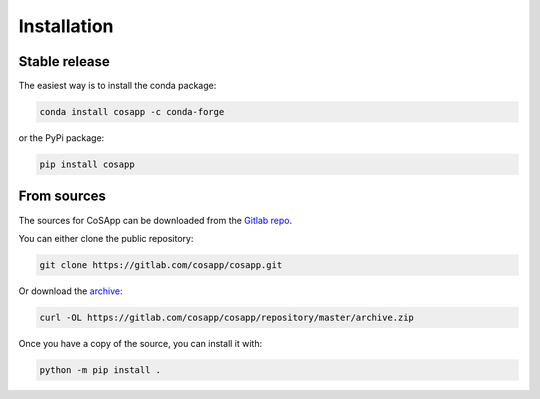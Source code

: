 .. highlight:: shell

============
Installation
============

Stable release
--------------

The easiest way is to install the conda package:

.. code-block:: console

    conda install cosapp -c conda-forge

or the PyPi package:

.. code-block:: console

    pip install cosapp

From sources
------------

The sources for CoSApp can be downloaded from the `Gitlab repo`_.

You can either clone the public repository:

.. code-block:: console

    git clone https://gitlab.com/cosapp/cosapp.git

Or download the `archive`_:

.. code-block:: console

    curl -OL https://gitlab.com/cosapp/cosapp/repository/master/archive.zip

Once you have a copy of the source, you can install it with:

.. code-block:: console

    python -m pip install .


.. _Gitlab repo: https://gitlab.com/CoSApp/cosapp
.. _archive: https://gitlab.com/cosapp/cosapp/repository/master/archive.zip

